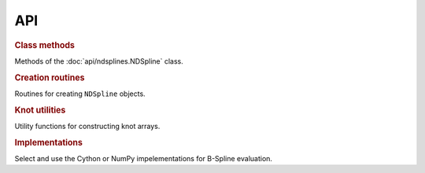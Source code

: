 ===
API
===

.. rubric:: Class methods 

Methods of the :doc:`api/ndsplines.NDSpline` class.

.. autosummary::
    
    ~ndsplines.NDSpline.allocate_workspace_arrays
    ~ndsplines.NDSpline.compute_basis_coefficient_selector
    ~ndsplines.NDSpline.__call__
    ~ndsplines.NDSpline.derivative
    ~ndsplines.NDSpline.antiderivative
    ~ndsplines.NDSpline.to_file
    ~ndsplines.NDSpline.copy
    ~ndsplines.NDSpline.__eq__
   

.. rubric:: Creation routines

Routines for creating ``NDSpline`` objects.

.. autosummary::
    :toctree: api
    
    ~ndsplines.make_lsq_spline
    ~ndsplines.make_interp_spline
    ~ndsplines.make_interp_spline_from_tidy
    ~ndsplines.from_file

.. rubric:: Knot utilities

Utility functions for constructing knot arrays.

.. autosummary::
    :toctree: api
    
    ~ndsplines._not_a_knot
    ~ndsplines._augknt

.. rubric:: Implementations

Select and use the Cython or NumPy impelementations for B-Spline evaluation.

.. autosummary::
    :toctree: api

    ~ndsplines.set_impl
    ~ndsplines._bspl
    ~ndsplines._npy_bspl